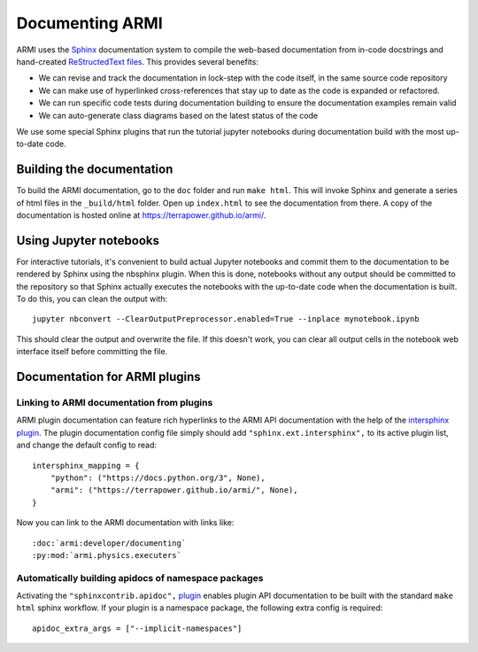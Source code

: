 Documenting ARMI
================
ARMI uses the `Sphinx <https://www.sphinx-doc.org/en/master/>`_ documentation system to compile the 
web-based documentation from in-code docstrings and hand-created 
`ReStructedText files <https://www.sphinx-doc.org/en/master/usage/restructuredtext/basics.html>`_.
This provides several benefits:
 
* We can revise and track the documentation in lock-step with the code itself, in the same 
  source code repository
* We can make use of hyperlinked cross-references that stay up to date as the code is expanded 
  or refactored.
* We can run specific code tests during documentation building to ensure the documentation 
  examples remain valid
* We can auto-generate class diagrams based on the latest status of the code

We use some special Sphinx plugins that run the tutorial jupyter notebooks during documentation
build with the most up-to-date code. 

Building the documentation
--------------------------
To build the ARMI documentation, go to the ``doc`` folder and run ``make html``. This will invoke
Sphinx and generate a series of html files in the ``_build/html`` folder. Open up ``index.html`` 
to see the documentation from there. A copy of the documentation is hosted online at 
https://terrapower.github.io/armi/.

Using Jupyter notebooks
-----------------------
For interactive tutorials, it's convenient to build actual Jupyter notebooks and 
commit them to the documentation to be rendered by Sphinx using the nbsphinx plugin.
When this is done, notebooks without any output should be committed to the repository
so that Sphinx actually executes the notebooks with the up-to-date code when the 
documentation is built. To do this, you can clean the output with::

	jupyter nbconvert --ClearOutputPreprocessor.enabled=True --inplace mynotebook.ipynb

This should clear the output and overwrite the file. If this doesn't work, you can clear
all output cells in the notebook web interface itself before committing the file.

Documentation for ARMI plugins
------------------------------

Linking to ARMI documentation from plugins
^^^^^^^^^^^^^^^^^^^^^^^^^^^^^^^^^^^^^^^^^^
ARMI plugin documentation can feature rich hyperlinks to the ARMI API documentation 
with the help of the 
`intersphinx plugin <http://www.sphinx-doc.org/en/master/usage/extensions/intersphinx.html>`_.
The plugin documentation config file simply should add ``"sphinx.ext.intersphinx",`` to
its active plugin list, and change the default config to read::

    intersphinx_mapping = {
        "python": ("https://docs.python.org/3", None),
        "armi": ("https://terrapower.github.io/armi/", None),
    }

Now you can link to the ARMI documentation with links like::

    :doc:`armi:developer/documenting`
    :py:mod:`armi.physics.executers`


Automatically building apidocs of namespace packages
^^^^^^^^^^^^^^^^^^^^^^^^^^^^^^^^^^^^^^^^^^^^^^^^^^^^
Activating the ``"sphinxcontrib.apidoc",`` `plugin <https://github.com/sphinx-contrib/apidoc>`_
enables plugin API documentation to be built with the standard ``make html`` sphinx workflow. If 
your plugin is a namespace package, the following extra config is required::

    apidoc_extra_args = ["--implicit-namespaces"]
